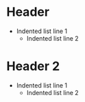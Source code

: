 * Header
  - Indented list line 1
    - Indented list line 2
* Header 2
  - Indented list line 1
    - Indented list line 2
